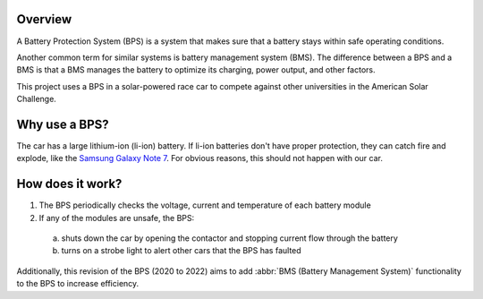 Overview 
=========

A Battery Protection System (BPS) is a system that makes sure that a battery stays within safe operating conditions.

Another common term for similar systems is battery management system (BMS). 
The difference between a BPS and a BMS is that a BMS manages the battery to optimize its charging, power output, and other factors.

This project uses a BPS in a solar-powered race car to compete against other universities in the American Solar Challenge.

Why use a BPS?
==============

The car has a large lithium-ion (li-ion) battery. If li-ion batteries don't have proper protection, they can catch fire and explode, like the `Samsung Galaxy Note 7 <https://www.bbc.com/news/business-38714461>`_.
For obvious reasons, this should not happen with our car. 

How does it work?
=================

1. The BPS periodically checks the voltage, current and temperature of each battery module
2. If any of the modules are unsafe, the BPS:
 
  a. shuts down the car by opening the contactor and stopping current flow through the battery
  b. turns on a strobe light to alert other cars that the BPS has faulted

Additionally, this revision of the BPS (2020 to 2022) aims to add :abbr:`BMS (Battery Management System)` functionality to the BPS to increase efficiency.